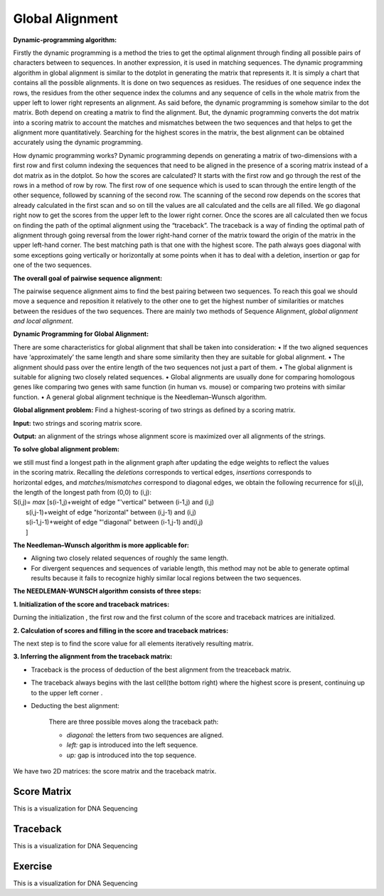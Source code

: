 .. This file is part of the OpenDSA eTextbook project. See
.. http://opendsa.org for more details.
.. Copyright (c) 2012-2020 by the OpenDSA Project Contributors, and
.. distributed under an MIT open source license.

.. avmetadata::
   :author: Bio_Batch2
   :satisfies: DNASeq
   :topic: DNASeq

Global Alignment
================

**Dynamic-programming algorithm:**

Firstly the dynamic programming is a method the tries to get the optimal alignment through finding all possible pairs of characters between to sequences. In another expression, it is used in matching sequences. 
The dynamic programming algorithm in global alignment is similar to the dotplot in generating the matrix that represents it.
It is simply a chart that contains all the possible alignments. It is done on two sequences as residues. The residues of one sequence index the rows, the residues from the other sequence index the columns and any sequence of cells in the whole matrix from the upper left to lower right represents an alignment. 
As said before, the dynamic programming is somehow similar to the dot matrix. Both depend on creating a matrix to find the alignment. But, the dynamic programming converts the dot matrix into a scoring matrix to account the matches and mismatches between the two sequences and that helps to get the alignment more quantitatively. Searching for the highest scores in the matrix, the best alignment can be obtained accurately using the dynamic programming.

How dynamic programming works?
Dynamic programming depends on generating a matrix of two-dimensions with a first row and first column indexing the sequences that need to be aligned in the presence of a scoring matrix instead of a dot matrix as in the dotplot. So how the scores are calculated?
It starts with the first row and go through the rest of the rows in a method of row by row. The first row of one sequence which is used to scan through the entire length of the other sequence, followed by scanning of the second row. The scanning of the second row depends on the scores that already calculated in the first scan and so on till the values are all calculated and the cells are all filled. We go diagonal right now to get the scores from the upper left to the lower right corner. Once the scores are all calculated then we focus on finding the path of the optimal alignment using the “traceback”. The traceback is a way of finding the optimal path of alignment through going reversal from the lower right-hand corner of the matrix toward the origin of the matrix in the upper left-hand corner. The best matching path is that one with the highest score. The path always goes diagonal with some exceptions going vertically or horizontally at some points when it has to deal with a deletion, insertion or gap for one of the two sequences.


.. odsafig:: Images/dynamic.png
   :width: 280
   :align: center
   :capalign: justify
   :figwidth: 90%
   :alt: Complete binary tree node numbering

**The overall goal of pairwise sequence alignment:**

The pairwise sequence alignment aims to find the best pairing between two sequences. To reach this goal we should move a sequence and reposition it relatively to the other one to get the highest number of similarities or matches between the residues of the two sequences. There are mainly two methods of Sequence Alignment, `global alignment and local alignment`. 

**Dynamic Programming for Global Alignment:**

There are some characteristics for global alignment that shall be taken into consideration:
•	If the two aligned sequences have ‘approximately’ the same length and share some similarity then they are suitable for global alignment. 
•	The alignment should pass over the entire length of the two sequences not just a part of them.
•	The global alignment is suitable for aligning two closely related sequences.
•	Global alignments are usually done for comparing homologous genes like comparing two genes with same function (in human vs. mouse) or comparing two proteins with similar function.
•	A general global alignment technique is the Needleman–Wunsch algorithm.

**Global alignment problem:** Find a highest-scoring of two strings as defined by a scoring matrix.

**Input:** two strings and scoring matrix score.

**Output:** an alignment of the strings whose alignment score is maximized over all alignments of the strings.

**To solve global alignment problem:**

| we still must find a longest path in the alignment graph after updating the edge weights to reflect the values
| in the scoring matrix. Recalling the `deletions` corresponds to vertical edges, `insertions` corresponds to
| horizontal edges, and `matches/mismatches` correspond to diagonal edges, we obtain the following recurrence for s(i,j), the length of the longest path from (0,0) to (i,j):
| S(i,j)= `max` [s(i-1,j)+weight of edge "'vertical" between (i-1,j) and (i,j)
|             s(i,j-1)+weight of edge "horizontal" between (i,j-1) and (i,j) 
|             s(i-1,j-1)+weight of edge "'diagonal" between (i-1,j-1) and(i,j) 
|             ]

**The Needleman–Wunsch algorithm is more applicable for:**

* Aligning two closely related sequences of roughly the same length.

* For divergent sequences and sequences of variable length, this method may not be able to generate optimal results because it fails to recognize highly similar local regions between the two sequences. 

**The NEEDLEMAN-WUNSCH algorithm consists of three steps:**

**1.	Initialization of the score and traceback matrices:**

Durning the initialization , the first row and the first column of the score and traceback matrices are initialized.

**2.	Calculation of scores and filling in the score and traceback matrices:**

The next step is to find the score value for all elements iteratively resulting matrix.

**3.	Inferring the alignment from the traceback matrix:**

* Traceback is the process of deduction of the best alignment from the treaceback matrix.

* The traceback always begins with the last cell(the bottom right) where the highest score is present, continuing up to the upper left corner .

* Deducting the best alignment:

   There are three possible moves along the traceback path:

   *   `diagonal:` the letters from two sequences are aligned.

   *   `left:` gap is introduced into the left sequence.

   *   `up:` gap is introduced into the top sequence.

We have two 2D matrices: the score matrix and the traceback matrix.

.. inlineav:: Global ss
   :long_name: DNA Sequencing example Slideshow
   :links: AV/BIO/Global.css 
   :scripts: AV/BIO/Global.js
   :output: show

Score Matrix
------------

This is a visualization for DNA Sequencing

.. inlineav:: Gscore ss
   :long_name: DNA Sequencing example Slideshow
   :links: AV/BIO/Gscore.css 
   :scripts: AV/BIO/Gscore.js
   :output: show

Traceback
---------

This is a visualization for DNA Sequencing

.. inlineav:: Gtraceback ss
   :long_name: DNA Sequencing example Slideshow
   :links: AV/BIO/Gtraceback.css 
   :scripts: AV/BIO/Gtraceback.js
   :output: show


Exercise
--------

This is a visualization for DNA Sequencing

.. inlineav:: GExercise ff
   :long_name: DNA Sequencing example Slideshow
   :links: AV/BIO/GExercise.css 
   :scripts: DataStructures/PIFrames.js AV/BIO/GExercise.js
   :output: show

